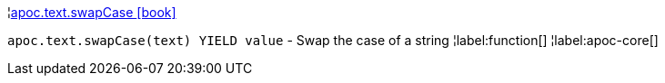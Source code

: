 ¦xref::overview/apoc.text/apoc.text.swapCase.adoc[apoc.text.swapCase icon:book[]] +

`apoc.text.swapCase(text) YIELD value` - Swap the case of a string
¦label:function[]
¦label:apoc-core[]
